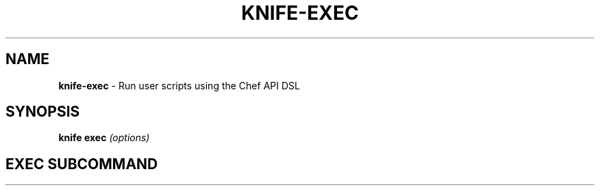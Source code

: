 .\" generated with Ronn/v0.7.3
.\" http://github.com/rtomayko/ronn/tree/0.7.3
.
.TH "KNIFE\-EXEC" "1" "April 2011" "Chef 0.10.0.beta.8" "Chef Manual"
.
.SH "NAME"
\fBknife\-exec\fR \- Run user scripts using the Chef API DSL
.
.SH "SYNOPSIS"
\fBknife\fR \fBexec\fR \fI(options)\fR
.
.SH "EXEC SUBCOMMAND"


